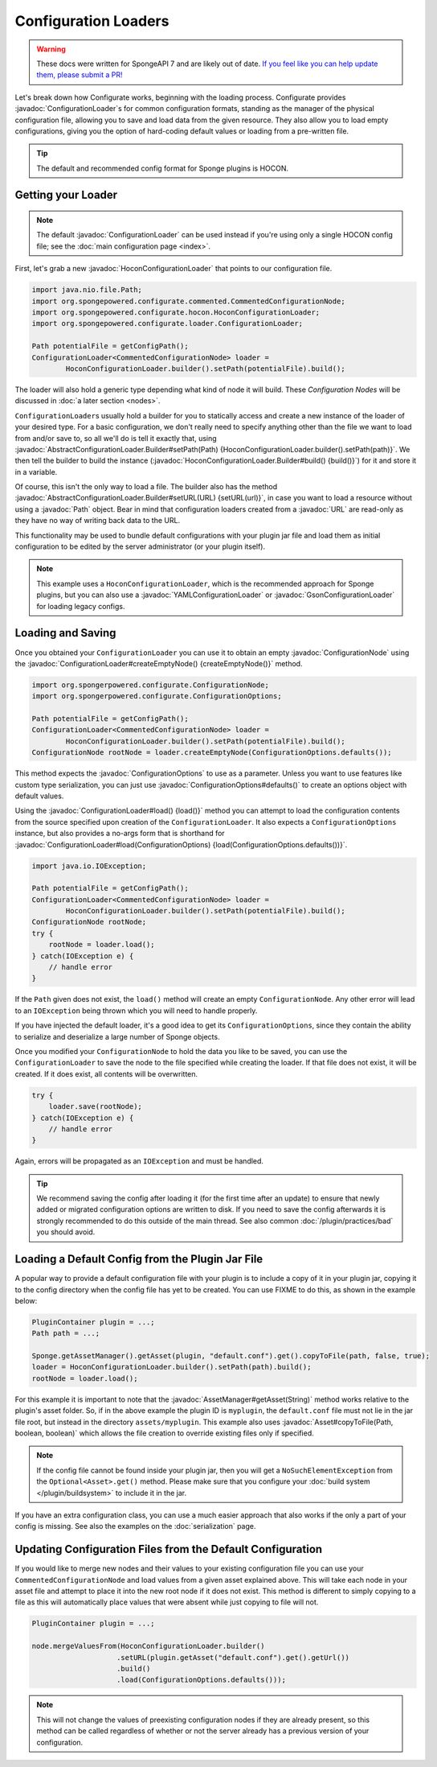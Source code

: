 =====================
Configuration Loaders
=====================

.. warning::
    These docs were written for SpongeAPI 7 and are likely out of date. 
    `If you feel like you can help update them, please submit a PR! <https://github.com/SpongePowered/SpongeDocs>`__

.. javadoc-import::
    org.spongepowered.configurate.ConfigurationNode
    org.spongepowered.configurate.ConfigurationOptions
    org.spongepowered.configurate.hocon.HoconConfigurationLoader
    org.spongepowered.configurate.hocon.HoconConfigurationLoader.Builder
    org.spongepowered.configurate.gson.GsonConfigurationLoader
    org.spongepowered.configurate.yaml.YAMLConfigurationLoader
    org.spongepowered.configurate.loader.AbstractConfigurationLoader.Builder
    org.spongepowered.configurate.loader.ConfigurationLoader
    org.spongepowered.api.asset.AssetManager
    org.spongepowered.api.asset.Asset
    java.lang.String
    java.net.URL
    java.nio.file.Path

Let's break down how Configurate works, beginning with the loading process. Configurate provides
:javadoc:`ConfigurationLoader`\s for common configuration formats, standing as the manager of the physical
configuration file, allowing you to save and load data from the given resource. They also allow you to load empty
configurations, giving you the option of hard-coding default values or loading from a pre-written file.

.. tip::

    The default and recommended config format for Sponge plugins is HOCON.

Getting your Loader
~~~~~~~~~~~~~~~~~~~

.. note::
    The default :javadoc:`ConfigurationLoader` can be used instead if you're using only a single HOCON config file;
    see the :doc:`main configuration page <index>`.

First, let's grab a new :javadoc:`HoconConfigurationLoader` that points to our configuration file.

.. code-block:: java

    import java.nio.file.Path;
    import org.spongepowered.configurate.commented.CommentedConfigurationNode;
    import org.spongepowered.configurate.hocon.HoconConfigurationLoader;
    import org.spongepowered.configurate.loader.ConfigurationLoader;

    Path potentialFile = getConfigPath();
    ConfigurationLoader<CommentedConfigurationNode> loader =
            HoconConfigurationLoader.builder().setPath(potentialFile).build();

The loader will also hold a generic type depending what kind of node it will build. These *Configuration Nodes* will be
discussed in :doc:`a later section <nodes>`.

``ConfigurationLoader``\s usually hold a builder for you to statically access and create a new instance of the loader of
your desired type. For a basic configuration, we don't really need to specify anything other than the file we want to
load from and/or save to, so all we'll do is tell it exactly that, using
:javadoc:`AbstractConfigurationLoader.Builder#setPath(Path) {HoconConfigurationLoader.builder().setPath(path)}`.
We then tell the builder to build the instance (:javadoc:`HoconConfigurationLoader.Builder#build() {build()}`) for it
and store it in a variable.

Of course, this isn't the only way to load a file. The builder also has the method
:javadoc:`AbstractConfigurationLoader.Builder#setURL(URL) {setURL(url)}`, in case you want
to load a resource without using a :javadoc:`Path` object. Bear in mind that configuration loaders created from a
:javadoc:`URL` are read-only as they have no way of writing back data to the URL.

This functionality may be used to bundle default configurations with your plugin jar file and load them as initial
configuration to be edited by the server administrator (or your plugin itself).

.. note::

    This example uses a ``HoconConfigurationLoader``, which is the recommended approach for Sponge plugins, but
    you can also use a :javadoc:`YAMLConfigurationLoader` or :javadoc:`GsonConfigurationLoader` for loading legacy
    configs.

Loading and Saving
~~~~~~~~~~~~~~~~~~

Once you obtained your ``ConfigurationLoader`` you can use it to obtain an empty :javadoc:`ConfigurationNode` using the
:javadoc:`ConfigurationLoader#createEmptyNode() {createEmptyNode()}` method.

.. code-block:: java

    import org.spongerpowered.configurate.ConfigurationNode;
    import org.spongerpowered.configurate.ConfigurationOptions;

    Path potentialFile = getConfigPath();
    ConfigurationLoader<CommentedConfigurationNode> loader =
            HoconConfigurationLoader.builder().setPath(potentialFile).build();
    ConfigurationNode rootNode = loader.createEmptyNode(ConfigurationOptions.defaults());

This method expects the :javadoc:`ConfigurationOptions` to use as a parameter. Unless you want to use
features like custom type serialization, you can just use :javadoc:`ConfigurationOptions#defaults()` to create an
options object with default values.

Using the :javadoc:`ConfigurationLoader#load() {load()}` method you can attempt to load the configuration contents from
the source specified upon creation of the ``ConfigurationLoader``. It also expects a ``ConfigurationOptions`` instance,
but also provides a no-args form that is shorthand for
:javadoc:`ConfigurationLoader#load(ConfigurationOptions) {load(ConfigurationOptions.defaults())}`.

.. code-block:: java

    import java.io.IOException;

    Path potentialFile = getConfigPath();
    ConfigurationLoader<CommentedConfigurationNode> loader =
            HoconConfigurationLoader.builder().setPath(potentialFile).build();
    ConfigurationNode rootNode;
    try {
        rootNode = loader.load();
    } catch(IOException e) {
        // handle error
    }

If the ``Path`` given does not exist, the ``load()`` method will create an empty ``ConfigurationNode``. Any other error
will lead to an ``IOException`` being thrown which you will need to handle properly.

If you have injected the default loader, it's a good idea to get its ``ConfigurationOptions``, since they contain the 
ability to serialize and deserialize a large number of Sponge objects.

Once you modified your ``ConfigurationNode`` to hold the data you like to be saved, you can use the
``ConfigurationLoader`` to save the node to the file specified while creating the loader. If that file does not exist,
it will be created. If it does exist, all contents will be overwritten.

.. code-block:: java

    try {
        loader.save(rootNode);
    } catch(IOException e) {
        // handle error
    }

Again, errors will be propagated as an ``IOException`` and must be handled.

.. tip::

    We recommend saving the config after loading it (for the first time after an update) to ensure that newly
    added or migrated configuration options are written to disk. If you need to save the config afterwards it is
    strongly recommended to do this outside of the main thread. See also common :doc:`/plugin/practices/bad` you should
    avoid.

Loading a Default Config from the Plugin Jar File
~~~~~~~~~~~~~~~~~~~~~~~~~~~~~~~~~~~~~~~~~~~~~~~~~

A popular way to provide a default configuration file with your plugin is to include a copy of it in your plugin jar,
copying it to the config directory when the config file has yet to be created.
You can use FIXME to do this, as shown in the example below:

.. code-block:: java

    PluginContainer plugin = ...;
    Path path = ...;

    Sponge.getAssetManager().getAsset(plugin, "default.conf").get().copyToFile(path, false, true);
    loader = HoconConfigurationLoader.builder().setPath(path).build();
    rootNode = loader.load();

For this example it is important to note that the :javadoc:`AssetManager#getAsset(String)` method works relative to the
plugin's asset folder. So, if in the above example the plugin ID is ``myplugin``, the ``default.conf`` file
must not lie in the jar file root, but instead in the directory ``assets/myplugin``. This example also uses 
:javadoc:`Asset#copyToFile(Path, boolean, boolean)` which allows the file creation to override existing
files only if specified. 

.. note::
    
    If the config file cannot be found inside your plugin jar, then you will get a ``NoSuchElementException`` from the
    ``Optional<Asset>.get()`` method. Please make sure that you configure your :doc:`build system </plugin/buildsystem>`
    to include it in the jar.

If you have an extra configuration class, you can use a much easier approach that also works if the only a part of your
config is missing. See also the examples on the :doc:`serialization` page.

Updating Configuration Files from the Default Configuration
~~~~~~~~~~~~~~~~~~~~~~~~~~~~~~~~~~~~~~~~~~~~~~~~~~~~~~~~~~~

If you would like to merge new nodes and their values to your existing configuration file you can use your
``CommentedConfigurationNode`` and load values from a given asset explained above. This will take each node in 
your asset file and attempt to place it into the new root node if it does not exist. This method is different to simply
copying to a file as this will automatically place values that were absent while just copying to file will not.

.. code-block:: java

    PluginContainer plugin = ...;

    node.mergeValuesFrom(HoconConfigurationLoader.builder()
                        .setURL(plugin.getAsset("default.conf").get().getUrl())
                        .build()
                        .load(ConfigurationOptions.defaults()));

.. note::
    
    This will not change the values of preexisting configuration nodes if they are already present, so this method can 
    be called regardless of whether or not the server already has a previous version of your configuration. 
